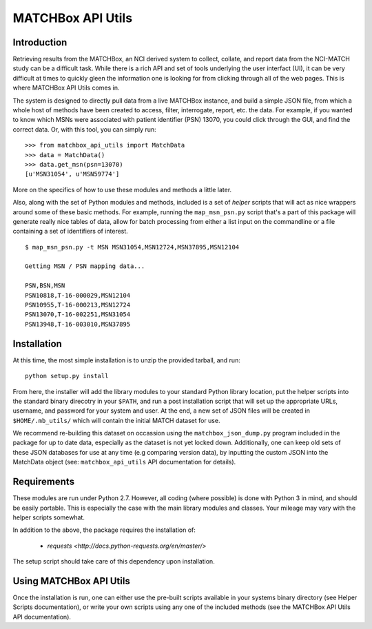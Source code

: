 MATCHBox API Utils
++++++++++++++++++

Introduction
============

Retrieving results from the MATCHBox, an NCI derived system to collect, collate,
and report data from the NCI-MATCH study can be a difficult task.  While there is
a rich API and set of tools underlying the user interfact (UI), it can be very 
difficult at times to quickly gleen the information one is looking for from clicking
through all of the web pages.  This is where MATCHBox API Utils comes in.

The system is designed to directly pull data from a live MATCHBox instance, and 
build a simple JSON file, from which a whole host of methods have been created
to access, filter, interrogate, report, etc. the data.  For example, if you wanted
to know which MSNs were associated with patient identifier (PSN) 13070, you could 
click through the GUI, and find the correct data.  Or, with this tool, you can 
simply run: ::

    >>> from matchbox_api_utils import MatchData
    >>> data = MatchData()
    >>> data.get_msn(psn=13070)
    [u'MSN31054', u'MSN59774']

More on the specifics of how to use these modules and methods a little later.

Also, along with the set of Python modules and methods, included is a set of 
`helper` scripts that will act as nice wrappers around some of these basic 
methods.  For example, running the ``map_msn_psn.py`` script that's a part of this
package will generate really nice tables of data, allow for batch processing from
either a list input on the commandline or a file containing a set of identifiers
of interest. ::

    $ map_msn_psn.py -t MSN MSN31054,MSN12724,MSN37895,MSN12104

    Getting MSN / PSN mapping data...

    PSN,BSN,MSN
    PSN10818,T-16-000029,MSN12104
    PSN10955,T-16-000213,MSN12724
    PSN13070,T-16-002251,MSN31054
    PSN13948,T-16-003010,MSN37895


Installation
============

At this time, the most simple installation is to unzip the provided tarball, and 
run: ::

    python setup.py install

From here, the installer will add the library modules to your standard Python
library location, put the helper scripts into the standard binary direcotry in
your ``$PATH``, and run a post installation script that will set up the appropriate
URLs, username, and password for your system and user.  At the end, a new set of 
JSON files will be created in ``$HOME/.mb_utils/`` which will contain the initial
MATCH dataset for use.  

.. note:
    Alternatively, one can install with Python easy_install, but there may be
    some issues with the postinstaller script.  

We recommend re-building this dataset on occassion using the 
``matchbox_json_dump.py`` program included in the package for up to date data,
especially as the dataset is not yet locked down. Additionally, one can keep old
sets of these JSON databases for use at any time (e.g comparing version data), by
inputting the custom JSON into the MatchData object (see: ``matchbox_api_utils``
API documentation for details).


Requirements
============

These modules are run under Python 2.7.  However, all coding (where possible) is 
done with Python 3 in mind, and should be easily portable. This is especially the 
case with the main library modules and classes.  Your mileage may vary with the 
helper scripts somewhat.  

In addition to the above, the package requires the installation of:

    - `requests <http://docs.python-requests.org/en/master/>`

The setup script should take care of this dependency upon installation.  

Using MATCHBox API Utils
========================

Once the installation is run, one can either use the pre-built scripts available
in your systems binary directory (see Helper Scripts documentation), or write 
your own scripts using any one of the included methods (see the MATCHBox API Utils
API documentation).





